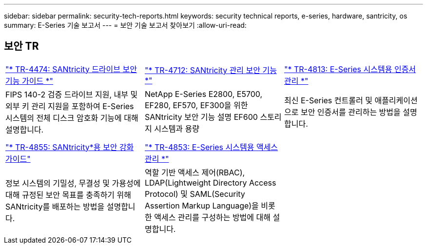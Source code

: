 ---
sidebar: sidebar 
permalink: security-tech-reports.html 
keywords: security technical reports, e-series, hardware, santricity, os 
summary: E-Series 기술 보고서 
---
= 보안 기술 보고서 찾아보기
:allow-uri-read: 




== 보안 TR

[cols="9,9,9"]
|===


| https://www.netapp.com/pdf.html?item=/media/17162-tr4474pdf.pdf["* TR-4474: SANtricity 드라이브 보안 기능 가이드 *"] | https://www.netapp.com/pdf.html?item=/media/17079-tr4712pdf.pdf["* TR-4712: SANtricity 관리 보안 기능 *"] | https://www.netapp.com/pdf.html?item=/media/17218-tr4813pdf.pdf["* TR-4813: E-Series 시스템용 인증서 관리 *"] 


| FIPS 140-2 검증 드라이브 지원, 내부 및 외부 키 관리 지원을 포함하여 E-Series 시스템의 전체 디스크 암호화 기능에 대해 설명합니다. | NetApp E-Series E2800, E5700, EF280, EF570, EF300을 위한 SANtricity 보안 기능 설명 EF600 스토리지 시스템과 용량 | 최신 E-Series 컨트롤러 및 애플리케이션으로 보안 인증서를 관리하는 방법을 설명합니다. 


|  |  |  


|  |  |  


| https://www.netapp.com/pdf.html?item=/media/19422-tr-4855.pdf["* TR-4855: SANtricity*용 보안 강화 가이드"] | https://www.netapp.com/media/19404-tr-4853.pdf["* TR-4853: E-Series 시스템용 액세스 관리 *"] |  


| 정보 시스템의 기밀성, 무결성 및 가용성에 대해 규정된 보안 목표를 충족하기 위해 SANtricity를 배포하는 방법을 설명합니다. | 역할 기반 액세스 제어(RBAC), LDAP(Lightweight Directory Access Protocol) 및 SAML(Security Assertion Markup Language)을 비롯한 액세스 관리를 구성하는 방법에 대해 설명합니다. |  
|===